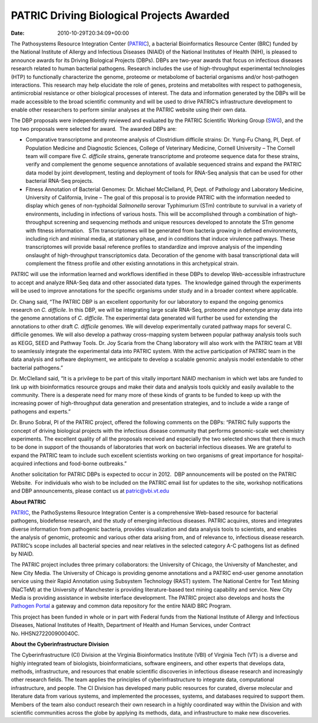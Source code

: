 ==========================================
PATRIC Driving Biological Projects Awarded
==========================================


:date:   2010-10-29T20:34:09+00:00

The Pathosystems Resource Integration Center
(`PATRIC <http://www.patricbrc.org/>`__), a bacterial Bioinformatics
Resource Center (BRC) funded by the National Institute of Allergy and
Infectious Diseases (NIAID) of the National Institutes of Health (NIH),
is pleased to announce awards for its Driving Biological Projects
(DBPs). DBPs are two-year awards that focus on infectious diseases
research related to human bacterial pathogens. Research includes the use
of high-throughput experimental technologies (HTP) to functionally
characterize the genome, proteome or metabolome of bacterial organisms
and/or host-pathogen interactions. This research may help elucidate the
role of genes, proteins and metabolites with respect to pathogenesis,
antimicrobial resistance or other biological processes of interest. The
data and information generated by the DBPs will be made accessible to
the broad scientific community and will be used to drive PATRIC’s
infrastructure development to enable other researchers to perform
similar analyses at the PATRIC website using their own data.

The DBP proposals were independently reviewed and evaluated by the
PATRIC Scientific Working Group
(`SWG <http://patricbrc.org/portal/portal/patric/About?page=swg>`__),
and the top two proposals were selected for award.  The awarded DBPs
are:

-  Comparative transcriptome and proteome analysis of Clostridium
   difficile strains: Dr. Yung-Fu Chang, PI, Dept. of Population
   Medicine and Diagnostic Sciences, College of Veterinary Medicine,
   Cornell University – The Cornell team will compare five *C.
   difficile* strains, generate transcriptome and proteome sequence data
   for these strains, verify and complement the genome sequence
   annotations of available sequenced strains and expand the PATRIC data
   model by joint development, testing and deployment of tools for
   RNA-Seq analysis that can be used for other bacterial RNA-Seq
   projects.
-  Fitness Annotation of Bacterial Genomes: Dr. Michael McClelland, PI,
   Dept. of Pathology and Laboratory Medicine, University of California,
   Irvine – The goal of this proposal is to provide PATRIC with the
   information needed to display which genes of non-typhoidal
   *Salmonella* serovar Typhimurium (STm) contribute to survival in a
   variety of environments, including in infections of various hosts.
   This will be accomplished through a combination of high-throughput
   screening and sequencing methods and unique resources developed to
   annotate the STm genome with fitness information.   STm
   transcriptomes will be generated from bacteria growing in defined
   environments, including rich and minimal media, at stationary phase,
   and in conditions that induce virulence pathways. These
   transcriptomes will provide basal reference profiles to standardize
   and improve analysis of the impending onslaught of high-throughput
   transcriptomics data. Decoration of the genome with basal
   transcriptional data will complement the fitness profile and other
   existing annotations in this archetypical strain.

PATRIC will use the information learned and workflows identified in
these DBPs to develop Web-accessible infrastructure to accept and
analyze RNA-Seq data and other associated data types.  The knowledge
gained through the experiments will be used to improve annotations for
the specific organisms under study and in a broader context where
applicable.

Dr. Chang said, “The PATRIC DBP is an excellent opportunity for our
laboratory to expand the ongoing genomics research on *C. difficile*. In
this DBP, we will be integrating large scale RNA-Seq, proteome and
phenotype array data into the genome annotations of *C. difficile*. The
experimental data generated will further be used for extending the
annotations to other draft *C. difficile* genomes. We will develop
experimentally curated pathway maps for several C. difficile genomes. We
will also develop a pathway cross-mapping system between popular pathway
analysis tools such as KEGG, SEED and Pathway Tools. Dr. Joy Scaria from
the Chang laboratory will also work with the PATRIC team at VBI to
seamlessly integrate the experimental data into PATRIC system. With the
active participation of PATRIC team in the data analysis and software
deployment, we anticipate to develop a scalable genomic analysis model
extendable to other bacterial pathogens.”

Dr. McClelland said, “It is a privilege to be part of this vitally
important NIAID mechanism in which wet labs are funded to link up with
bioinformatics resource groups and make their data and analysis tools
quickly and easily available to the community. There is a desperate need
for many more of these kinds of grants to be funded to keep up with the
increasing power of high-throughput data generation and presentation
strategies, and to include a wide a range of pathogens and experts.”

Dr. Bruno Sobral, PI of the PATRIC project, offered the following
comments on the DBPs: “PATRIC fully supports the concept of driving
biological projects with the infectious disease community that performs
genomic-scale wet chemistry experiments. The excellent quality of all
the proposals received and especially the two selected shows that there
is much to be done in support of the thousands of laboratories that work
on bacterial infectious diseases. We are grateful to expand the PATRIC
team to include such excellent scientists working on two organisms of
great importance for hospital-acquired infections and food-borne
outbreaks.”

Another solicitation for PATRIC DBPs is expected to occur in 2012.  DBP
announcements will be posted on the PATRIC Website.  For individuals who
wish to be included on the PATRIC email list for updates to the site,
workshop notifications and DBP announcements, please contact us at
patric@vbi.vt.edu

**About PATRIC**

`PATRIC <http://www.patricbrc.org/>`__, the PathoSystems Resource
Integration Center is a comprehensive Web-based resource for bacterial
pathogens, biodefense research, and the study of emerging infectious
diseases. PATRIC acquires, stores and integrates diverse information
from pathogenic bacteria, provides visualization and data analysis tools
to scientists, and enables the analysis of genomic, proteomic and
various other data arising from, and of relevance to, infectious disease
research. PATRIC’s scope includes all bacterial species and near
relatives in the selected category A-C pathogens list as defined by
NIAID.

The PATRIC project includes three primary collaborators: the University
of Chicago, the University of Manchester, and New City Media. The
University of Chicago is providing genome annotations and a PATRIC
end-user genome annotation service using their Rapid Annotation using
Subsystem Technology (RAST) system. The National Centre for Text Mining
(NaCTeM) at the University of Manchester is providing literature-based
text mining capability and service. New City Media is providing
assistance in website interface development. The PATRIC project also
develops and hosts the `Pathogen Portal <http://pathogenportal.org/>`__
a gateway and common data repository for the entire NIAID BRC Program.

This project has been funded in whole or in part with Federal funds from
the National Institute of Allergy and Infectious Diseases, National
Institutes of Health, Department of Health and Human Services, under
Contract No. HHSN272200900040C.

**About the Cyberinfrastructure Division**

The Cyberinfrastructure (CI) Division at the Virginia Bioinformatics
Institute (VBI) of Virginia Tech (VT) is a diverse and highly integrated
team of biologists, bioinformaticians, software engineers, and other
experts that develops data, methods, infrastructure, and resources that
enable scientific discoveries in infectious disease research and
increasingly other research fields. The team applies the principles of
cyberinfrastructure to integrate data, computational infrastructure, and
people. The CI Division has developed many public resources for curated,
diverse molecular and literature data from various systems, and
implemented the processes, systems, and databases required to support
them. Members of the team also conduct research their own research in a
highly coordinated way within the Division and with scientific
communities across the globe by applying its methods, data, and
infrastructure to make new discoveries.
